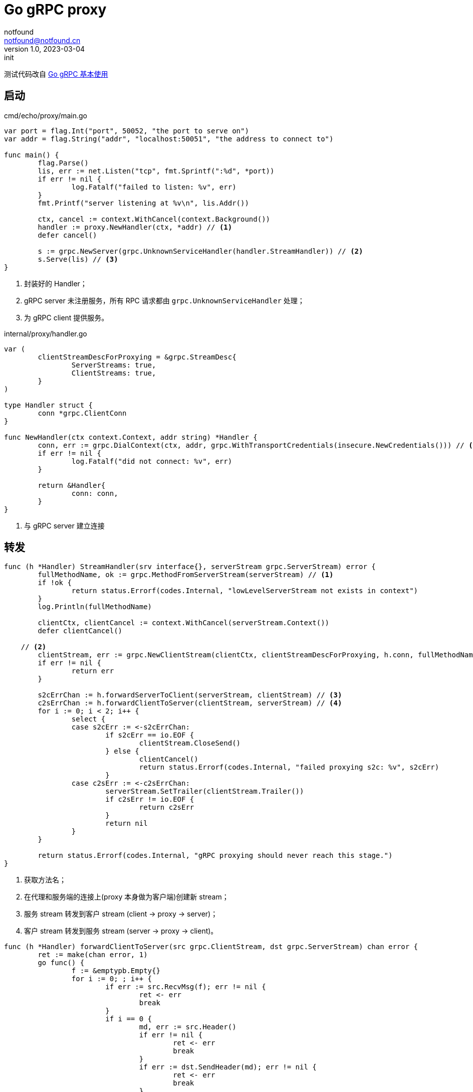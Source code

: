 = Go gRPC proxy
notfound <notfound@notfound.cn>
1.0, 2023-03-04: init

:page-slug: grpc-go-proxy
:page-category: grpc
:page-tags: go,grpc

测试代码改自 link:/posts/grpc-go-start/[Go gRPC 基本使用]

== 启动

.cmd/echo/proxy/main.go
[source,go]
----
var port = flag.Int("port", 50052, "the port to serve on")
var addr = flag.String("addr", "localhost:50051", "the address to connect to")

func main() {
	flag.Parse()
	lis, err := net.Listen("tcp", fmt.Sprintf(":%d", *port))
	if err != nil {
		log.Fatalf("failed to listen: %v", err)
	}
	fmt.Printf("server listening at %v\n", lis.Addr())

	ctx, cancel := context.WithCancel(context.Background())
	handler := proxy.NewHandler(ctx, *addr) // <1>
	defer cancel()

	s := grpc.NewServer(grpc.UnknownServiceHandler(handler.StreamHandler)) // <2>
	s.Serve(lis) // <3>
}
----
<1> 封装好的 Handler；
<2> gRPC server 未注册服务，所有 RPC 请求都由 `grpc.UnknownServiceHandler` 处理；
<3> 为 gRPC client 提供服务。

.internal/proxy/handler.go
[source,go]
----
var (
	clientStreamDescForProxying = &grpc.StreamDesc{
		ServerStreams: true,
		ClientStreams: true,
	}
)

type Handler struct {
	conn *grpc.ClientConn
}

func NewHandler(ctx context.Context, addr string) *Handler {
	conn, err := grpc.DialContext(ctx, addr, grpc.WithTransportCredentials(insecure.NewCredentials())) // <1>
	if err != nil {
		log.Fatalf("did not connect: %v", err)
	}

	return &Handler{
		conn: conn,
	}
}
----
<1> 与 gRPC server 建立连接

== 转发

[source,go]
----
func (h *Handler) StreamHandler(srv interface{}, serverStream grpc.ServerStream) error {
	fullMethodName, ok := grpc.MethodFromServerStream(serverStream) // <1>
	if !ok {
		return status.Errorf(codes.Internal, "lowLevelServerStream not exists in context")
	}
	log.Println(fullMethodName)

	clientCtx, clientCancel := context.WithCancel(serverStream.Context())
	defer clientCancel()

    // <2>
	clientStream, err := grpc.NewClientStream(clientCtx, clientStreamDescForProxying, h.conn, fullMethodName)
	if err != nil {
		return err
	}

	s2cErrChan := h.forwardServerToClient(serverStream, clientStream) // <3>
	c2sErrChan := h.forwardClientToServer(clientStream, serverStream) // <4>
	for i := 0; i < 2; i++ {
		select {
		case s2cErr := <-s2cErrChan:
			if s2cErr == io.EOF {
				clientStream.CloseSend()
			} else {
				clientCancel()
				return status.Errorf(codes.Internal, "failed proxying s2c: %v", s2cErr)
			}
		case c2sErr := <-c2sErrChan:
			serverStream.SetTrailer(clientStream.Trailer())
			if c2sErr != io.EOF {
				return c2sErr
			}
			return nil
		}
	}

	return status.Errorf(codes.Internal, "gRPC proxying should never reach this stage.")
}
----
<1> 获取方法名；
<2> 在代理和服务端的连接上(proxy 本身做为客户端)创建新 stream；
<3> 服务 stream 转发到客户 stream (client -> proxy -> server)；
<4> 客户 stream 转发到服务 stream (server -> proxy -> client)。

[source,go]
----
func (h *Handler) forwardClientToServer(src grpc.ClientStream, dst grpc.ServerStream) chan error {
	ret := make(chan error, 1)
	go func() {
		f := &emptypb.Empty{}
		for i := 0; ; i++ {
			if err := src.RecvMsg(f); err != nil {
				ret <- err
				break
			}
			if i == 0 {
				md, err := src.Header()
				if err != nil {
					ret <- err
					break
				}
				if err := dst.SendHeader(md); err != nil {
					ret <- err
					break
				}
			}
			if err := dst.SendMsg(f); err != nil {
				ret <- err
				break
			}
		}
	}()
	return ret
}

func (h *Handler) forwardServerToClient(src grpc.ServerStream, dst grpc.ClientStream) chan error {
	ret := make(chan error, 1)
	go func() {
		f := &emptypb.Empty{}
		for i := 0; ; i++ {
			if err := src.RecvMsg(f); err != nil {
				ret <- err
				break
			}
			if err := dst.SendMsg(f); err != nil {
				ret <- err
				break
			}
		}
	}()
	return ret
}
----

== 测试

[source,bash]
----
go run cmd/echo/server/main.go
go run cmd/echo/proxy/main.go
go run cmd/echo/client/main.go -addr :50052
----

== 参考

* https://github.com/mwitkow/grpc-proxy
